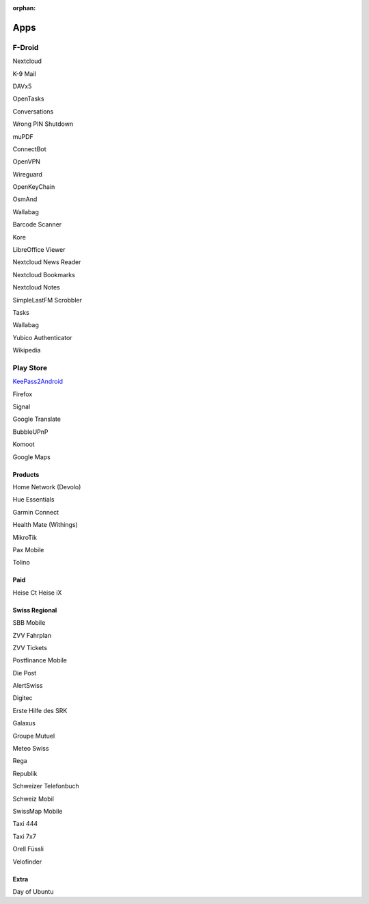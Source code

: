 :orphan:

Apps
====


F-Droid
-------

Nextcloud

K-9 Mail

DAVx5

OpenTasks

Conversations

Wrong PIN Shutdown 

muPDF

ConnectBot

OpenVPN

Wireguard

OpenKeyChain

OsmAnd

Wallabag

Barcode Scanner

Kore

LibreOffice Viewer

Nextcloud News Reader

Nextcloud Bookmarks

Nextcloud Notes

SimpleLastFM Scrobbler

Tasks

Wallabag

Yubico Authenticator

Wikipedia




Play Store
----------


`KeePass2Android <https://play.google.com/store/apps/details?id=keepass2android.keepass2android>`_


Firefox

Signal

Google Translate

BubbleUPnP

Komoot

Google Maps




Products
^^^^^^^^

Home Network (Devolo)

Hue Essentials

Garmin Connect

Health Mate (Withings)

MikroTik

Pax Mobile

Tolino



Paid
^^^^

Heise Ct
Heise iX



Swiss Regional
^^^^^^^^^^^^^^

SBB Mobile

ZVV Fahrplan

ZVV Tickets

Postfinance Mobile

Die Post

AlertSwiss

Digitec

Erste Hilfe des SRK

Galaxus

Groupe Mutuel

Meteo Swiss

Rega

Republik

Schweizer Telefonbuch

Schweiz Mobil

SwissMap Mobile

Taxi 444
 
Taxi 7x7

Orell Füssli

Velofinder


Extra
^^^^^

Day of Ubuntu



